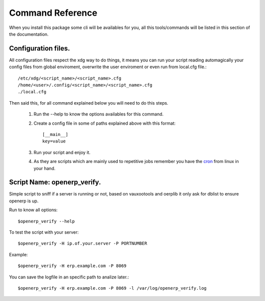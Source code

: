 Command Reference
=================

When you install this package some cli will be availables for you, all this
tools/commands will be listed in this section of the documentation.

Configuration files.
--------------------

All configuration files respect the xdg way to do things, it means you can run
your script reading automagically your config files from global enviroment,
overwrite the user enviroment or even run from local.cfg file.::

    /etc/xdg/<script_name>/<script_name>.cfg
    /home/<user>/.config/<script_name>/<script_name>.cfg
    ./local.cfg

Then said this, for all command explained below you will need to do this steps.

    1. Run the --help to know the options availables for this command.
    2. Create a config file in some of paths explained above with this format::
    
           [__main__]
           key=value

    3. Run your script and enjoy it.
    4. As they are scripts which are mainly used to repetitive jobs remember
       you have the cron_ from linux in your hand.
    

Script Name: openerp_verify.
----------------------------

Simple script to sniff if a server is running or not, based on vauxootools and
oerplib it only ask for dblist to ensure openerp is up.

Run to know all options::

    $openerp_verify --help

To test the script with your server::

    $openerp_verify -H ip.of.your.server -P PORTNUMBER

Example::

    $openerp_verify -H erp.example.com -P 8069

You can save the logfile in an specific path to analize later.::

    $openerp_verify -H erp.example.com -P 8069 -l /var/log/openerp_verify.log

.. _cron: http://www.ibm.com/developerworks/opensource/library/l-job-scheduling/index.html
